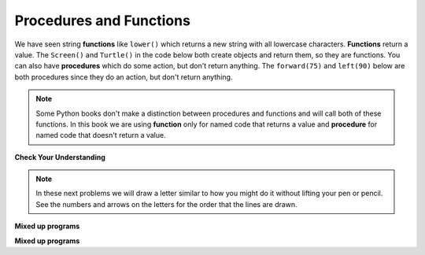 ..  Copyright (C)  Mark Guzdial, Barbara Ericson, Briana Morrison
    Permission is granted to copy, distribute and/or modify this document
    under the terms of the GNU Free Documentation License, Version 1.3 or
    any later version published by the Free Software Foundation; with
    Invariant Sections being Forward, Prefaces, and Contributor List,
    no Front-Cover Texts, and no Back-Cover Texts.  A copy of the license
    is included in the section entitled "GNU Free Documentation License".

.. |bigteachernote| image:: Figures/apple.jpg
    :width: 50px
    :align: top
    :alt: teacher note

.. 	qnum::
	:start: 1
	:prefix: csp-5-2-
	
.. highlight:: java
   :linenothreshold: 4

Procedures and Functions
================================

We have seen string **functions** like ``lower()`` which returns a new string with all lowercase characters.  **Functions** return a value.  The ``Screen()`` and ``Turtle()`` in the code below both create objects and return them, so they are functions.   You can also have **procedures** which do some action, but don't return anything.  The ``forward(75)`` and ``left(90)`` below are both procedures since they do an action, but don't return anything. 

.. note::
   Some Python books don't make a distinction between procedures and functions and will call both of these functions.  In this book we are using **function** only for named code that returns a value and **procedure** for named code that doesn't return a value.   
   

   
.. fillintheblank:: 5_2_1_LetterC_fill

    .. blank:: 5_2_1_LetterC
        :correct: ^c$|^C$
        :feedback1: ('.*','Try to follow the directions as if you are the turtle')

        What letter (like A and D) will the program below draw in block style when you click on the Run button?

.. activecode:: Turtle_C
    :nocodelens:
	
    from turtle import *    # use the turtle library
    space = Screen()        # create a turtle space
    alex = Turtle()         # create a turtle named alex
    alex.left(180)          # turn alex by 180 degrees
    alex.forward(75)        # move forward by 75 units 
    alex.left(90)           # turn left 90 degrees
    alex.forward(100)       # more forward by 100 units
    alex.left(90)           # turn left 90 degrees
    alex.forward(75)        # move forward by 75 units 
    
**Check Your Understanding**

.. mchoice:: 5_2_2_FuncOrProc
   :answer_a: function
   :answer_b: procedure
   :correct: b
   :feedback_a: Does it return a value?
   :feedback_b: The right procedure will cause the turtle to turn right by the specified number of degrees and doesn't return any value so it is a procedure.

   Is right(90) a function or procedure?
    
.. note ::

   In these next problems we will draw a letter similar to how you might do it without lifting your pen or pencil.    See the numbers and arrows on the letters for the order that the lines are drawn.
    
**Mixed up programs**

.. parsonsprob:: 5_2_1_Turtle-T
   :adaptive:

   The following program uses a turtle to draw a capital T as shown to the left, <img src="../_static/TurtleT1.png" width="150" align="left" hspace="10" vspace="5"/> but the lines are mixed up.  The program should do all necessary set-up: import the turtle module, get the space to draw on, and create the turtle.  After that the turtle should draw the lines in the numbered order as shown in the picture on the left.<br /><br /><p>Drag the needed blocks of statements from the left column to the right column and put them in the right order.  Then click on <i>Check Me</i> to see if you are right. You will be told if any of the lines are in the wrong order or are the wrong blocks..</p>  
   -----
   from turtle import *
   =====
   space = Screen()    	
   jamal = Turtle()
   ===== 
   jamal.left(90)
   ===== 
   jamal.Left(90) #distractor
   =====                
   jamal.forward(150)
   =====                
   jamal.Forward(150) #distractor
   =====
   jamal.left(90)
   jamal.forward(50)
   =====
   jamal.right(180)
   =====
   jamal.turn(180) #distractor
   =====
   jamal.forward(100)
   =====
   jamal.forward(100 #distractor
   
**Mixed up programs**
   
.. parsonsprob:: 5_2_2_Turtle-A

   The following program uses a turtle to draw a capital A as shown to the left, <img src="../_static/turtleA2.png" width="150" align="left" hspace="10" vspace="5"/> but the lines are mixed up.  The program should do all necessary set-up: import the turtle module, get the space to draw on, and create the turtle.  After that the turtle should draw the lines in the numbered order as shown in the picture on the left. <br /><br /><p>Drag the needed blocks of statements from the left column to the right column and put them in the right order.  Then click on <i>Check Me</i> to see if you are right. You will be told if any of the lines are in the wrong order or are the wrong blocks.</p>  
   -----
   from turtle import *
   space = Screen()  
   =====  	
   jamal = Turtle()
   =====  	
   jamal = Turtle) #distractor
   ===== 
   jamal.left(70)
   ===== 
   jamal.left(20) #distractor
   =====                
   jamal.forward(100)
   jamal.right(135)
   =====
   jamal.forward(100)
   =====
   jamal.forward(100 #distractor
   =====
   jamal.right(180)
   jamal.forward(50)
   =====
   jamal.right(180)
   jamal.Forward(50) #distractor
   =====
   jamal.left(65)
   jamal.forward(45)


